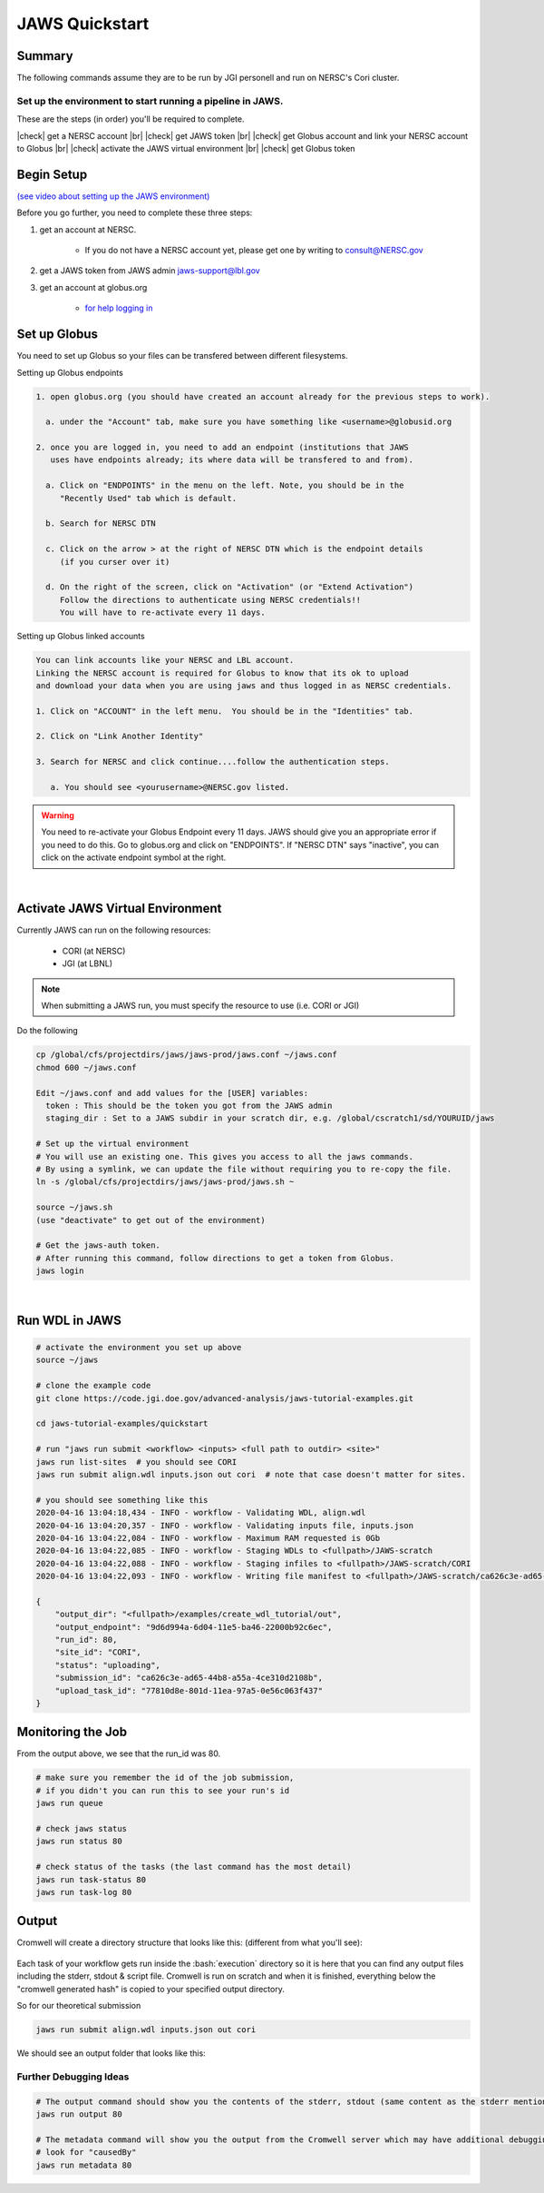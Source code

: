 ===============
JAWS Quickstart
===============

.. role:: bash(code)
  :language: bash

*******
Summary
*******

The following commands assume they are to be run by JGI personell and run on NERSC's Cori cluster.

Set up the environment to start running a pipeline in JAWS.
-----------------------------------------------------------

These are the steps (in order) you'll be required to complete.

.. |check| raw:: html

    <input checked=""  type="checkbox">

.. |br| raw:: html

  <br/>

|check| get a NERSC account |br|
|check| get JAWS token |br|
|check| get Globus account and link your NERSC account to Globus |br|
|check| activate the JAWS virtual environment |br|
|check| get Globus token

***********
Begin Setup
***********

`(see video about setting up the JAWS environment) <https://youtu.be/7qXpMNdQjdw>`_

Before you go further, you need to complete these three steps: 

1) get an account at NERSC.  

    - If you do not have a NERSC account yet, please get one by writing to consult@NERSC.gov

2) get a JAWS token from JAWS admin jaws-support@lbl.gov 

3) get an account at globus.org

    - `for help logging in <https://docs.globus.org/how-to/get-started>`_

*************
Set up Globus 
*************

You need to set up Globus so your files can be transfered between different filesystems. 

Setting up Globus endpoints

.. code-block:: bash

    1. open globus.org (you should have created an account already for the previous steps to work).

      a. under the "Account" tab, make sure you have something like <username>@globusid.org

    2. once you are logged in, you need to add an endpoint (institutions that JAWS
       uses have endpoints already; its where data will be transfered to and from).

      a. Click on "ENDPOINTS" in the menu on the left. Note, you should be in the
         "Recently Used" tab which is default.

      b. Search for NERSC DTN

      c. Click on the arrow > at the right of NERSC DTN which is the endpoint details 
         (if you curser over it)

      d. On the right of the screen, click on "Activation" (or "Extend Activation")
         Follow the directions to authenticate using NERSC credentials!!
         You will have to re-activate every 11 days.


Setting up Globus linked accounts 

.. code-block:: bash

    You can link accounts like your NERSC and LBL account. 
    Linking the NERSC account is required for Globus to know that its ok to upload 
    and download your data when you are using jaws and thus logged in as NERSC credentials. 

    1. Click on "ACCOUNT" in the left menu.  You should be in the "Identities" tab. 

    2. Click on "Link Another Identity"

    3. Search for NERSC and click continue....follow the authentication steps.  

       a. You should see <yourusername>@NERSC.gov listed.   

.. warning:: 
	You need to re-activate your Globus Endpoint every 11 days.  JAWS should give you an appropriate error if you need to do this. Go to globus.org and click on "ENDPOINTS".  If "NERSC DTN" says "inactive", you can click on the activate endpoint symbol at the right.

|

*********************************
Activate JAWS Virtual Environment
*********************************


Currently JAWS can run on the following resources:

  * CORI (at NERSC)
  * JGI (at LBNL)

.. note::
    When submitting a JAWS run, you must specify the resource to use (i.e. CORI or JGI)

Do the following

.. code-block:: bash

    cp /global/cfs/projectdirs/jaws/jaws-prod/jaws.conf ~/jaws.conf
    chmod 600 ~/jaws.conf

    Edit ~/jaws.conf and add values for the [USER] variables:
      token : This should be the token you got from the JAWS admin
      staging_dir : Set to a JAWS subdir in your scratch dir, e.g. /global/cscratch1/sd/YOURUID/jaws

    # Set up the virtual environment
    # You will use an existing one. This gives you access to all the jaws commands.
    # By using a symlink, we can update the file without requiring you to re-copy the file.
    ln -s /global/cfs/projectdirs/jaws/jaws-prod/jaws.sh ~

    source ~/jaws.sh
    (use "deactivate" to get out of the environment)

    # Get the jaws-auth token. 
    # After running this command, follow directions to get a token from Globus.
    jaws login

|

***************
Run WDL in JAWS
***************

.. code-block:: bash

    # activate the environment you set up above
    source ~/jaws

    # clone the example code
    git clone https://code.jgi.doe.gov/advanced-analysis/jaws-tutorial-examples.git

    cd jaws-tutorial-examples/quickstart

    # run "jaws run submit <workflow> <inputs> <full path to outdir> <site>"
    jaws run list-sites  # you should see CORI
    jaws run submit align.wdl inputs.json out cori  # note that case doesn't matter for sites.

    # you should see something like this
    2020-04-16 13:04:18,434 - INFO - workflow - Validating WDL, align.wdl
    2020-04-16 13:04:20,357 - INFO - workflow - Validating inputs file, inputs.json
    2020-04-16 13:04:22,084 - INFO - workflow - Maximum RAM requested is 0Gb
    2020-04-16 13:04:22,085 - INFO - workflow - Staging WDLs to <fullpath>/JAWS-scratch
    2020-04-16 13:04:22,088 - INFO - workflow - Staging infiles to <fullpath>/JAWS-scratch/CORI
    2020-04-16 13:04:22,093 - INFO - workflow - Writing file manifest to <fullpath>/JAWS-scratch/ca626c3e-ad65-44b8-a55a-4ce310d2108b.tsv

    {
        "output_dir": "<fullpath>/examples/create_wdl_tutorial/out",
        "output_endpoint": "9d6d994a-6d04-11e5-ba46-22000b92c6ec",
        "run_id": 80,
        "site_id": "CORI",
        "status": "uploading",
        "submission_id": "ca626c3e-ad65-44b8-a55a-4ce310d2108b",
        "upload_task_id": "77810d8e-801d-11ea-97a5-0e56c063f437"
    }
    

******************
Monitoring the Job
******************

From the output above, we see that the run_id was 80.

.. code-block:: bash

    # make sure you remember the id of the job submission,
    # if you didn't you can run this to see your run's id
    jaws run queue
    
    # check jaws status
    jaws run status 80

    # check status of the tasks (the last command has the most detail)
    jaws run task-status 80
    jaws run task-log 80


***********
Output
***********

Cromwell will create a directory structure that looks like this: (different from what you'll see):

.. figure:: /Figures/crom-exec.svg
    :scale: 100%

Each task of your workflow gets run inside the :bash:`execution` directory so it is here that you can find any output files including the stderr, stdout & script file. Cromwell is run on scratch and when it is finished, everything below the "cromwell generated hash" is copied to your specified output directory. 

	
So for our theoretical submission

.. code-block:: bash

    jaws run submit align.wdl inputs.json out cori  

We should see an output folder that looks like this:

.. figure:: /Figures/crom-exec-jaws.svg
    :scale: 100%


Further Debugging Ideas
-----------------------

.. code-block:: bash

    # The output command should show you the contents of the stderr, stdout (same content as the stderr mentioned above).
    jaws run output 80

    # The metadata command will show you the output from the Cromwell server which may have additional debugging information.
    # look for "causedBy"
    jaws run metadata 80

